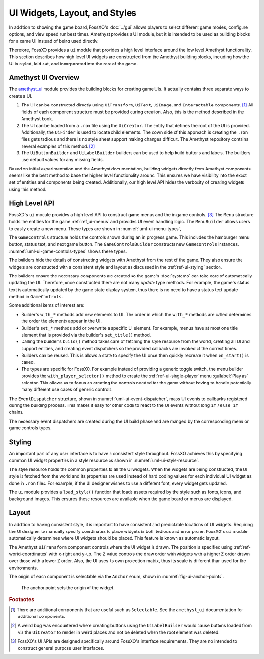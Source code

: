 ##############################
UI Widgets, Layout, and Styles
##############################

..  TODO: talk about the user interface widgets layout and styles and how
    there are supporting code to help with this
    * Sections
      * Intro / what things Amethyst provides and what it is lacking
        * Our system provides a single interface
        * Is specific for our application
      * Low level tools
        * Creates the Amethyst transforms and widgets using the provided styles


In addition to showing the game board, FossXO's :doc:`../gui` allows players to
select different game modes, configure options, and view speed run best times.
Amethyst provides a UI module, but it is intended to be used as building blocks
for a game UI instead of being used directly.

Therefore, FossXO provides a ``ui`` module that provides a high level interface
around the low level Amethyst functionality. This section describes how high
level UI widgets are constructed from the Amethyst building blocks, including
how the UI is styled, laid out, and incorporated into the rest of the game.

====================
Amethyst UI Overview
====================
The `amethyst_ui <https://docs.amethyst.rs/master/amethyst_ui/index.html>`_
module provides the building blocks for creating game UIs. It actually contains
three separate ways to create a UI.

1.  The UI can be constructed directly using ``UiTransform``, ``UiText``,
    ``UiImage``, and ``Interactable`` components. [#additionalcomponents]_
    All fields of each component structure must be provided during creation.
    Also, this is the method described in the Amethyst book.
#.  The UI can be loaded from a ``.ron`` file using the ``UiCreator``. The entity
    that defines the root of the UI is provided. Additionally, the ``UiFinder`` is
    used to locate child elements. The down side of this approach is creating
    the ``.ron`` files gets tedious and there is no style sheet support making
    changes difficult. The Amethyst repository contains several examples of this
    method. [#weirdbug]_
#.  The ``UiButtonBuilder`` and ``UiLabelBuilder`` builders can be used to help
    build buttons and labels. The builders use default values for any missing
    fields.

Based on initial experimentation and the Amethyst documentation, building
widgets directly from Amethyst components seems  like the best method to base
the higher level functionality around. This ensures we have visibility into the
exact set of entities and components being created. Additionally, our high level
API hides the verbosity of creating widgets using this method.

==============
High Level API
==============
FossXO's ``ui`` module provides a high level API to construct game menus and the
in game controls. [#apiusecase]_ The ``Menu`` structure holds the entities for
the game :ref:`ref_ui-menus` and provides UI event handling logic.
The ``MenuBuilder`` allows users to easily create a new menu. These types are
shown in :numref:`uml-ui-menu-types`,

..  _uml-ui-menu-types:
..  uml::
    :caption: Menu and menu builder types.

    !include rust_types.uml
    hide empty members

    struct(Menu) {
        - ui_entities
        - click_event_dispatcher
        - value_changed_event_dispatcher
        + handle_ui_event(ui_event)
        + delete(world)
    }

    struct(MenuBuilder) {
        + new()
        + build(world) -> Menu
        + set_title(text)
        + set_close_button(text, on_close)
        + with_paragraph(text, height)
        + with_button(text, on_press)
        + with_link_button(text, on_press)
        + with_separator()
        + with_player_selector(initial_player, on_changed(player))
        + with_text_box(label, initial_text, on_changed(text))
        + with_custom(entities, height)
    }

The ``GameControls`` structure holds the controls shown during an in progress
game. This includes the hamburger menu button, status text, and next game button.
The ``GameControlsBuilder`` constructs new ``GameControls`` instances.
:numref:`uml-ui-game-controls-types` shows these types.

..  _uml-ui-game-controls-types:
..  uml::
    :caption: Game controls and game controls builder types.

    !include rust_types.uml
    hide empty members

    struct(GameControls) {
        - ui_entities
        - click_event_dispatcher
        + handle_ui_event(ui_event)
        + delete(world)
        + show_game_over_button(button_text)
        + hide_game_over_button()
        + next_speed_run_game_started(final_game_split)
    }

     struct(GameControlsBuilder) {
        - ui_entities
        - click_event_dispatcher
        + new()
        + build(world) -> GameControls
        + set_show_menu_handler(on_press)
        + set_game_over_button_handler(on_press)
        + with_status_text(text)
        + show_speed_run_time()
    }

The builders hide the details of constructing widgets with Amethyst from the
rest of the game. They also ensure the widgets are constructed with a consistent
style and layout as discussed in the :ref:`ref-ui-styling` section.

The builders ensure the necessary components are created so the game's
:doc:`systems` can take care of automatically updating the UI. Therefore, once
constructed there are not many *update* type methods. For example, the game's
status text is automatically updated by the game state display system, thus
there is no need to have a status text update method in ``GameControls``.

Some additional items of interest are:

*   Builder's ``with_*`` methods add new elements to UI. The order
    in which the  ``with_*`` methods are called determines the order the
    elements appear in the UI.
*   Builder's ``set_*`` methods add or overwrite a specific UI element. For
    example, menus have at most one title element that is provided via the
    builder's ``set_title()`` method.
*   Calling the builder's  ``build()`` method takes care of fetching the style
    resource from the world, creating all UI and support entities, and creating
    event dispatchers so the provided callbacks are invoked at the correct times.
*   Builders can be reused. This is allows a state to specify the UI once then
    quickly recreate it when ``on_start()`` is called.
*   The types are specific for FossXO. For example instead of providing a
    generic toggle switch, the menu builder provides the
    ``with_player_selector()`` method to create the :ref:`ref-ui-single-player`
    menu :guilabel:`Play as` selector. This allows us to focus on creating the
    controls needed for the game without having to handle potentially many
    different use cases of generic controls.

The ``EventDispatcher`` structure, shown in :numref:`uml-ui-event-dispatcher`,
maps UI events to callbacks registered during the building process. This makes
it easy for other code to react to the UI events without long ``if`` / ``else if``
chains.

..  _uml-ui-event-dispatcher:
..  uml::
    :caption: Event dispatcher struct.

    !include rust_types.uml
    hide empty members

    struct(EventDispatcher) {
        - handlers: Map<entity, FnMut>
        + add_handler(entity, callback)
        + dispatch(entity)
    }

The necessary event dispatchers are created during the UI build phase and are
manged by the corresponding menu or game controls types.

.. _ref-ui-styling:

=======
Styling
=======
An important part of any user interface is to have a consistent style throughout.
FossXO achieves this by specifying common UI widget properties in a style
resource as shown in :numref:`uml-ui-style-resource`.

..  _uml-ui-style-resource:
..  uml::
    :caption: UI style resources. Additional style structures are added as needed.

    !include rust_types.uml
    hide empty members

    struct(UiStyle) {
        + menu
        + title
        + button
        + hamburger_button
        + game_status
    }

    struct(MenuStyle) {
        background_image
    }

    struct(ButtonStyle) {
        + text_style
        + width
        + height
        + margin
        + border_thickness
        + border_color
        + color
        + hover_color
        + press_color
    }

    struct(TextStyle) {
        + font
        + font_size
        + color
    }

    struct(HamburgerButtonStyle) {
        + icon
        + size
    }

The style resource holds the common properties to all the UI widgets. When the
widgets are being constructed, the UI style is fetched from the world and its
properties are used instead of hard coding values for each individual UI widget
as done in ``.ron`` files. For example, if the UI designer wishes to use a
different font, every widget gets updated.

The ``ui`` module provides a ``load_style()`` function that loads assets
required by the style such as fonts, icons, and background images. This ensures
these resources are available when the game board or menus are displayed.


.. index:: projection matrix

======
Layout
======
In addition to having consistent style, it is important to have consistent and
predictable locations of UI widgets. Requiring the UI designer to manually
specify coordinates to place widgets is both tedious and error prone. FossXO's
``ui`` module automatically determines where UI widgets should be placed. This
feature is known as automatic layout.

The Amethyst ``UiTransform`` component controls where the UI widget is drawn.
The position is specified using :ref:`ref-world-coordinates` with x-right and y-up.
The Z value controls the draw order with widgets with a higher Z order drawn
over those with a lower Z order. Also, the UI uses its own projection matrix,
thus its scale is different than used for the environments.

The origin of each component is selectable via the ``Anchor`` enum, shown in
:numref:`fig-ui-anchor-points`.

..  _fig-ui-anchor-points:
..  figure:: ../img/ui-anchor-points.*

    The anchor point sets the origin of the widget.







.. TODO: Layout?
..  TODO:
      * Layout / style overview
        * Goal: want consistency and the ability to eaisly change things.
        * Uses world coordinates (but can be at a different scale than the environments)
      * Show graphic of border thickness, margin, how titles live at the top etc.
      * describe the with_seperator method.
      * Buttons and main content is centered?



..  rubric:: Footnotes

..  [#additionalcomponents] There are additional components that are useful such
        as ``Selectable``. See the ``amethyst_ui`` documentation for additional
        components.
..  [#weirdbug] A weird bug was encountered where creating buttons
        using the ``UiLabelBuilder`` would cause buttons loaded from via the
        ``UiCreator`` to render in weird places and not be deleted when the root
        element was deleted.
..  [#apiusecase] FossXO's UI APIs are designed specifically around FossXO's
        interface requirements. They are no intended to construct general
        purpose user interfaces.
